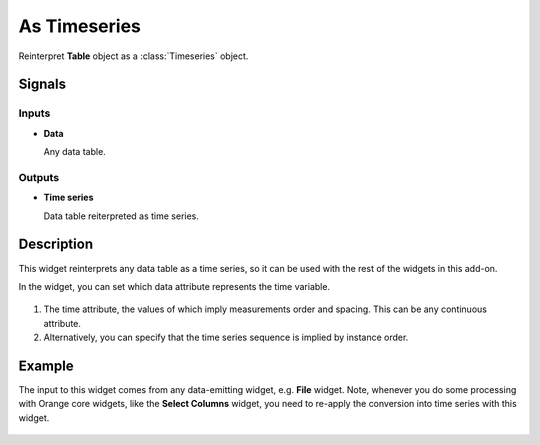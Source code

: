 As Timeseries
=============

.. figure:: icons/as-timeseries.png

Reinterpret **Table** object as a :class:`Timeseries` object.

Signals
-------

Inputs
~~~~~~

-  **Data**

   Any data table.

Outputs
~~~~~~~

-  **Time series**

   Data table reiterpreted as time series.

Description
-----------

This widget reinterprets any data table as a time series, so it can be used
with the rest of the widgets in this add-on.

In the widget, you can set which data attribute represents the time variable.

.. figure:: images/as-timeseries-stamped.png

1. The time attribute, the values of which imply measurements
   order and spacing. This can be any continuous attribute.

2. Alternatively, you can specify that the time series sequence is implied by
   instance order.

Example
-------

The input to this widget comes from any data-emitting widget, e.g.
**File** widget.
Note, whenever you do some processing with Orange core widgets, like the
**Select Columns** widget, you need to re-apply the conversion into
time series with this widget.

.. figure:: images/as-timeseries-ex1.png

